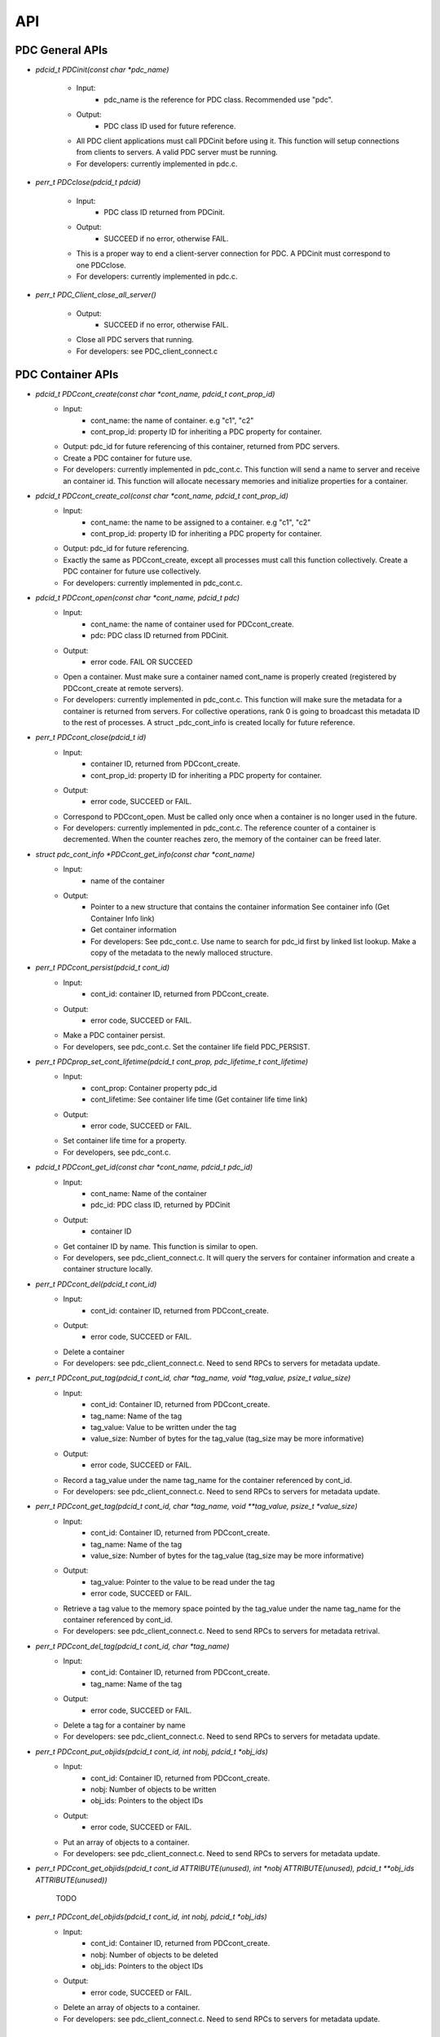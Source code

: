 ==================================
API
==================================

---------------------------
PDC General APIs
---------------------------

* `pdcid_t PDCinit(const char *pdc_name)`

	* Input:
		* pdc_name is the reference for PDC class. Recommended use "pdc".

	* Output:
		* PDC class ID used for future reference.

	* All PDC client applications must call PDCinit before using it. This function will setup connections from clients to servers. A valid PDC server must be running.
	* For developers: currently implemented in pdc.c.

* `perr_t PDCclose(pdcid_t pdcid)`

	* Input:
		* PDC class ID returned from PDCinit.

	* Output:
		* SUCCEED if no error, otherwise FAIL.

	* This is a proper way to end a client-server connection for PDC. A PDCinit must correspond to one PDCclose.
	* For developers: currently implemented in pdc.c.

* `perr_t PDC_Client_close_all_server()`

	* Output:
		* SUCCEED if no error, otherwise FAIL.

	* Close all PDC servers that running.
	* For developers: see PDC_client_connect.c


---------------------------
PDC Container APIs
---------------------------

* `pdcid_t PDCcont_create(const char *cont_name, pdcid_t cont_prop_id)`
	* Input:
		* cont_name: the name of container. e.g "c1", "c2"
		* cont_prop_id: property ID for inheriting a PDC property for container.
	* Output: pdc_id for future referencing of this container, returned from PDC servers.
	* Create a PDC container for future use.
	* For developers: currently implemented in pdc_cont.c. This function will send a name to server and receive an container id. This function will allocate necessary memories and initialize properties for a container.

* `pdcid_t PDCcont_create_col(const char *cont_name, pdcid_t cont_prop_id)`
	* Input:
		* cont_name: the name to be assigned to a container. e.g "c1", "c2"
		* cont_prop_id: property ID for inheriting a PDC property for container.
	* Output: pdc_id for future referencing.
	* Exactly the same as PDCcont_create, except all processes must call this function collectively. Create a PDC container for future use collectively.
	* For developers: currently implemented in pdc_cont.c.

* `pdcid_t PDCcont_open(const char *cont_name, pdcid_t pdc)`
	* Input:
		* cont_name: the name of container used for PDCcont_create.
		* pdc: PDC class ID returned from PDCinit.
	* Output: 
		* error code. FAIL OR SUCCEED
	* Open a container. Must make sure a container named cont_name is properly created (registered by PDCcont_create at remote servers).
	* For developers: currently implemented in pdc_cont.c. This function will make sure the metadata for a container is returned from servers. For collective operations, rank 0 is going to broadcast this metadata ID to the rest of processes. A struct _pdc_cont_info is created locally for future reference.

* `perr_t PDCcont_close(pdcid_t id)`
	* Input:
		* container ID, returned from PDCcont_create.
		* cont_prop_id: property ID for inheriting a PDC property for container.
	* Output: 
		* error code, SUCCEED or FAIL.

	* Correspond to PDCcont_open. Must be called only once when a container is no longer used in the future.
	* For developers: currently implemented in pdc_cont.c. The reference counter of a container is decremented. When the counter reaches zero, the memory of the container can be freed later.

* `struct pdc_cont_info *PDCcont_get_info(const char *cont_name)`
	* Input:
		* name of the container
	* Output: 
		* Pointer to a new structure that contains the container information See container info (Get Container Info link)
		* Get container information
		* For developers: See pdc_cont.c. Use name to search for pdc_id first by linked list lookup. Make a copy of the metadata to the newly malloced structure.

* `perr_t PDCcont_persist(pdcid_t cont_id)`
	* Input:
		* cont_id: container ID, returned from PDCcont_create.
	* Output: 
		* error code, SUCCEED or FAIL.

	* Make a PDC container persist.
	* For developers, see pdc_cont.c. Set the container life field PDC_PERSIST.

* `perr_t PDCprop_set_cont_lifetime(pdcid_t cont_prop, pdc_lifetime_t cont_lifetime)`
	* Input:
		* cont_prop: Container property pdc_id
		* cont_lifetime: See container life time (Get container life time link)
	* Output: 
		* error code, SUCCEED or FAIL.
	* Set container life time for a property.
	* For developers, see pdc_cont.c.

* `pdcid_t PDCcont_get_id(const char *cont_name, pdcid_t pdc_id)`
	* Input:
		* cont_name: Name of the container
		* pdc_id: PDC class ID, returned by PDCinit
	* Output: 
		* container ID
	* Get container ID by name. This function is similar to open.
	* For developers, see pdc_client_connect.c. It will query the servers for container information and create a container structure locally.

* `perr_t PDCcont_del(pdcid_t cont_id)`
	* Input:
		* cont_id: container ID, returned from PDCcont_create.
	* Output: 
		* error code, SUCCEED or FAIL.
	* Delete a container
	* For developers: see pdc_client_connect.c. Need to send RPCs to servers for metadata update.

* `perr_t PDCcont_put_tag(pdcid_t cont_id, char *tag_name, void *tag_value, psize_t value_size)`
	* Input:
		* cont_id: Container ID, returned from PDCcont_create.
		* tag_name: Name of the tag
		* tag_value: Value to be written under the tag
		* value_size: Number of bytes for the tag_value (tag_size may be more informative)
	* Output: 
		* error code, SUCCEED or FAIL.
	* Record a tag_value under the name tag_name for the container referenced by cont_id.
	* For developers: see pdc_client_connect.c. Need to send RPCs to servers for metadata update.

* `perr_t PDCcont_get_tag(pdcid_t cont_id, char *tag_name, void **tag_value, psize_t *value_size)`
	* Input:
		* cont_id: Container ID, returned from PDCcont_create.
		* tag_name: Name of the tag
		* value_size: Number of bytes for the tag_value (tag_size may be more informative)
	* Output: 
		* tag_value: Pointer to the value to be read under the tag
		* error code, SUCCEED or FAIL.
	* Retrieve a tag value to the memory space pointed by the tag_value under the name tag_name for the container referenced by cont_id.
	* For developers: see pdc_client_connect.c. Need to send RPCs to servers for metadata retrival.

* `perr_t PDCcont_del_tag(pdcid_t cont_id, char *tag_name)`
	* Input:
		* cont_id: Container ID, returned from PDCcont_create.
		* tag_name: Name of the tag
	* Output: 
		* error code, SUCCEED or FAIL.
	* Delete a tag for a container by name
	* For developers: see pdc_client_connect.c. Need to send RPCs to servers for metadata update.

* `perr_t PDCcont_put_objids(pdcid_t cont_id, int nobj, pdcid_t *obj_ids)`
	* Input:
		* cont_id: Container ID, returned from PDCcont_create.
		* nobj: Number of objects to be written
		* obj_ids: Pointers to the object IDs
	* Output: 
		* error code, SUCCEED or FAIL.
	* Put an array of objects to a container.
	* For developers: see pdc_client_connect.c. Need to send RPCs to servers for metadata update.

* `perr_t PDCcont_get_objids(pdcid_t cont_id ATTRIBUTE(unused), int *nobj ATTRIBUTE(unused), pdcid_t **obj_ids ATTRIBUTE(unused))`

	TODO

* `perr_t PDCcont_del_objids(pdcid_t cont_id, int nobj, pdcid_t *obj_ids)`
	* Input:
		* cont_id: Container ID, returned from PDCcont_create.
		* nobj: Number of objects to be deleted
		* obj_ids: Pointers to the object IDs
	* Output: 
		* error code, SUCCEED or FAIL.
	* Delete an array of objects to a container.
	* For developers: see pdc_client_connect.c. Need to send RPCs to servers for metadata update.


---------------------------
PDC Object APIs
---------------------------

* `pdcid_t PDCobj_create(pdcid_t cont_id, const char *obj_name, pdcid_t obj_prop_id)`
	* Input:
		* cont_id: Container ID, returned from PDCcont_create.
		* obj_name: Name of objects to be created
		* obj_prop_id: Property ID to be inherited from.
	* Output:
		* Local object ID
	* Create a PDC object.
	* For developers: see pdc_obj.c. This process need to send the name of the object to be created to the servers. Then it will receive an object ID. The object structure will inherit attributes from its container and input object properties.

* `PDCobj_create_mpi(pdcid_t cont_id, const char *obj_name, pdcid_t obj_prop_id, int rank_id, MPI_Comm comm)`
	* Input:
		* cont_id: Container ID, returned from PDCcont_create.
		* obj_name: Name of objects to be created
		* rank_id: Which rank ID the object is placed to
		* comm: MPI communicator for the rank_id
	* Output:
		* Local object ID
	* Create a PDC object at the rank_id in the communicator comm. This function is a colllective operation.
	* For developers: see pdc_mpi.c. If rank_id equals local process rank, then a local object is created. Otherwise we create a global object. The object metadata ID is broadcasted to all processes if a global object is created using MPI_Bcast.

* `pdcid_t PDCobj_open(const char *obj_name, pdcid_t pdc)`
	* Input:
		* obj_name: Name of objects to be created
		* pdc: PDC class ID, returned from PDCInit
	* Output:
		* Local object ID
	* Open a PDC ID created previously by name.
	* For developers: see pdc_obj.c. Need to communicate with servers for metadata of the object.

* `perr_t PDCobj_close(pdcid_t obj_id)`
	* Input:
		* obj_id: Local object ID to be closed.
	* Output:
		* error code, SUCCEED or FAIL.
	* Close an object. Must do this after open an object.
	* For developers: see pdc_obj.c. Dereference an object by reducing its reference counter.

* `struct pdc_obj_info *PDCobj_get_info(pdcid_t obj)`
	* Input:
		* obj_name: Local object ID
	* Output:
		*object information see object information (insert link to object information)
	* Get a pointer to a structure that describes the object metadata.
	* For developers: see pdc_obj.c. Pull out local object metadata by ID.

* `pdcid_t PDCobj_put_data(const char *obj_name, void *data, uint64_t size, pdcid_t cont_id)`
	* Input:
		* obj_name: Name of object
		* data: Pointer to data memory
		* size: Size of data
		* cont_id: Container ID of this object
	* Output:
		* Local object ID created locally with the input name
	* Write data to an object.
	* For developers: see pdc_client_connect.c. Nedd to send RPCs to servers for this request. (TODO: change return value to perr_t)

* `perr_t PDCobj_get_data(pdcid_t obj_id, void *data, uint64_t size)`
	* Input:
		* obj_id: Local object ID
		* size: Size of data
	* Output:
		* data: Pointer to data to be filled
		* error code, SUCCEED or FAIL.
	* Read data from an object.
	* For developers: see pdc_client_connect.c. Use PDC_obj_get_info to retrieve name. Then forward name to servers to fulfill requests.

* `perr_t PDCobj_del_data(pdcid_t obj_id)`
	* Input:
		* obj_id: Local object ID
	* Output:
		* error code, SUCCEED or FAIL.
	* Delete data from an object.
	* For developers: see pdc_client_connect.c. Use PDC_obj_get_info to retrieve name. Then forward name to servers to fulfill requests.

* `perr_t PDCobj_put_tag(pdcid_t obj_id, char *tag_name, void *tag_value, psize_t value_size)`
	* Input:
		* obj_id: Local object ID
		* tag_name: Name of the tag to be entered
		* tag_value: Value of the tag
		* value_size: Number of bytes for the tag_value
	* Output:
		* error code, SUCCEED or FAIL.
	* Set the tag value for a tag
	* For developers: see pdc_client_connect.c. Need to use PDC_add_kvtag to submit RPCs to the servers for metadata update.

* `perr_t PDCobj_get_tag(pdcid_t obj_id, char *tag_name, void **tag_value, psize_t *value_size)`
	* Input:
		* obj_id: Local object ID
		* tag_name: Name of the tag to be entered
	* Output:
		* tag_value: Value of the tag
		* value_size: Number of bytes for the tag_value
		* error code, SUCCEED or FAIL.
	* Get the tag value for a tag
	* For developers: see pdc_client_connect.c. Need to use PDC_get_kvtag to submit RPCs to the servers for metadata update.

* `perr_t PDCobj_del_tag(pdcid_t obj_id, char *tag_name)`
	* Input:
		* obj_id: Local object ID
		* tag_name: Name of the tag to be entered
	* Output:
		* error code, SUCCEED or FAIL.
	* Delete a tag.
	* For developers: see pdc_client_connect.c. Need to use PDCtag_delete to submit RPCs to the servers for metadata update.

---------------------------
PDC Region APIs
---------------------------


---------------------------
PDC Property APIs
---------------------------


---------------------------
PDC Query APIs
---------------------------

* `pdc_query_t *PDCquery_create(pdcid_t obj_id, pdc_query_op_t op, pdc_var_type_t type, void *value)`
	* Input:
		* obj_id: local PDC object ID
		* op: one of the followings, see PDC query operators (Insert PDC query operators link)
		* type: one of PDC basic types, see PDC basic types (Insert PDC basic types link)
		* value: constraint value
	* Output:
		* a new query structure, see PDC query structure (PDC query structure link)
	* Create a PDC query.
	* For developers, see pdc_query.c. The constraint field of the new query structure is filled with the input arguments. Need to search for the metadata ID using object ID.

* `void PDCquery_free(pdc_query_t *query)`
	* Input:
		* query: PDC query from PDCquery_create
	* Free a query structure.
	* For developers, see pdc_client_server_common.c.

* `void PDCquery_free_all(pdc_query_t *root)`
	* Input:
		* root: root of queries to be freed
	* Output:
		* error code, SUCCEED or FAIL.
	* Free all queries from a root.
	* For developers, see pdc_client_server_common.c. Recursively free left and right branches.

* `pdc_query_t *PDCquery_and(pdc_query_t *q1, pdc_query_t *q2)`
	* Input:
		* q1: First query
		* q2: Second query
	* Output:
		* A new query after and operator.
	* Perform the and operator on the two PDC queries.
	* For developers, see pdc_query.c

* `pdc_query_t *PDCquery_or(pdc_query_t *q1, pdc_query_t *q2)`
	* Input:
		* q1: First query
		* q2: Second query
	* Output:
		* A new query after or operator.
	* Perform the or operator on the two PDC queries.
	* For developers, see pdc_query.c

* `perr_t PDCquery_sel_region(pdc_query_t *query, struct pdc_region_info *obj_region)`
	* Input:
		* query: Query to select the region
		* obj_region: An object region
	* Output:
		* error code, SUCCEED or FAIL.
	* Select a region for a PDC query.
	* For developers, see pdc_query.c. Set the region pointer of the query structure to the obj_region pointer.

* `perr_t PDCquery_get_selection(pdc_query_t *query, pdc_selection_t *sel)`
	* Input:
		* query: Query to get the selection
	* Output:
		* sel: PDC selection defined as the following. This selection describes the query shape, see PDC selection structure (Insert link to PDC selection structure)
		* error code, SUCCEED or FAIL.
	* Get the selection information of a PDC query.
	* For developers, see pdc_query.c and PDC_send_data_query in pdc_client_connect.c. Copy the selection structure received from servers to the sel pointer.

* `perr_t PDCquery_get_nhits(pdc_query_t *query, uint64_t *n)`
	* Input:
		* query: Query to calculate the number of hits
	* Output:
		* n: number of hits
		* error code, SUCCEED or FAIL.
	* Get the number of hits for a PDC query
	* For developers, see pdc_query.c and PDC_send_data_query in pdc_client_connect.c. Copy the selection structure received from servers to the sel pointer.

* `perr_t PDCquery_get_data(pdcid_t obj_id, pdc_selection_t *sel, void *obj_data)`
	* Input:
		* obj_id: The object for query
		* sel: Selection of the query, query_id is inside it.
	* Output:
		* obj_data: Pointer to the data memory filled with query data.
	* Retrieve data from a PDC query for an object.
	* For developers, see pdc_query.c and PDC_Client_get_sel_data in pdc_client_connect.c.

* `perr_t PDCquery_get_histogram(pdcid_t obj_id)`
	* Input:
		* obj_id: The object for query
	* Output:
		* error code, SUCCEED or FAIL.
	* Retrieve histogram from a query for a PDC object.
	* For developers, see pdc_query.c. This is a local operation that does not really do anything.

* `void PDCselection_free(pdc_selection_t *sel)`
	* Input:
		* sel: Pointer to the selection to be freed.
	* Output:
		* None
	* Free a selection structure.
	* For developers, see pdc_client_connect.c. Free the coordinates.

* `void PDCquery_print(pdc_query_t *query)`
	* Input:
		* query: the query to be printed
	* Output:
		* None
	* Print the details of a PDC query structure.	
	* For developers, see pdc_client_server_common.c.

* `void PDCselection_print(pdc_selection_t *sel)`
	* Input:
		* sel: the PDC selection to be printed
	* Output:
		* None
	* Print the details of a PDC selection structure.	
	* For developers, see pdc_client_server_common.c.

---------------------------
PDC Histogram APIs
---------------------------

* `pdc_histogram_t *PDC_gen_hist(pdc_var_type_t dtype, uint64_t n, void *data)`
	* Input:
		* dtype: One of the PDC basic types see PDC basic types (Insert link to PDC basic types)
		* n: number of values with the basic types.
		* data: pointer to the data buffer.

	* Output:
		* a new PDC histogram structure (Insert link to PDC histogram structure)
	* Generate a PDC histogram from data. This can be used to optimize performance.
	* For developers, see pdc_hist_pkg.c

* `pdc_histogram_t *PDC_dup_hist(pdc_histogram_t *hist)`
	* Input:
		* hist: PDC histogram structure (Insert link to PDC histogram structure)

	* Output:
		* a copied PDC histogram structure (Insert link to PDC histogram structure)
	* For developers, see pdc_hist_pkg.c

* `pdc_histogram_t *PDC_merge_hist(int n, pdc_histogram_t **hists)`
	* Input:
		* hists: an array of PDC histogram structure to be merged (Insert link to PDC histogram structure)
	* Output: 
		* A merged PDC histogram structure (Insert link to PDC histogram structure)
	* Merge multiple PDC histograms into one
	* For developers, see pdc_hist_pkg.c

* `void PDC_free_hist(pdc_histogram_t *hist)`
	* Input: 
		* hist: the PDC histogram structure to be freed (Link to Histogram structure)
	* Output:
		* None
	* Delete a histogram
	* For developers, see pdc_hist_pkg.c, free structure's internal arrays.

* `void PDC_print_hist(pdc_histogram_t *hist)`
	* Input:
		* hist: the PDC histogram structure to be printed (Insert link to histogram structure)

	* Output:
		* None
	* Print a PDC histogram's information. The counter for every bin is displayed.
	* For developers, see pdc_hist_pkg.c.


---------------------------
PDC Data Types
---------------------------

---------------------------
Basic Types
---------------------------

.. code-block:: c

	typedef enum {
		PDC_UNKNOWN      = -1, /* error                                      */
	  	PDC_INT          = 0,  /* integer types                              */
	  	PDC_FLOAT        = 1,  /* floating-point types                       */
	  	PDC_DOUBLE       = 2,  /* double types                               */
	  	PDC_CHAR         = 3,  /* character types                            */
	  	PDC_COMPOUND     = 4,  /* compound types                             */
	  	PDC_ENUM         = 5,  /* enumeration types                          */
	  	PDC_ARRAY        = 6,  /* Array types                                */
	  	PDC_UINT         = 7,  /* unsigned integer types                     */
	  	PDC_INT64        = 8,  /* 64-bit integer types                       */
	  	PDC_UINT64       = 9,  /* 64-bit unsigned integer types              */
	  	PDC_INT16        = 10, 
	  	PDC_INT8         = 11,
	  	NCLASSES         = 12  /* this must be last                          */
	} pdc_var_type_t;


---------------------------
Histogram Structure
---------------------------

.. code-block:: c

	typedef struct pdc_histogram_t {
		pdc_var_type_t dtype;
	    int            nbin;
	    double         incr;
	    double        *range;
	    uint64_t      *bin;
	} pdc_histogram_t;


---------------------------
Container Information
---------------------------

.. code-block:: c

	struct pdc_cont_info {
		/*Inherited from property*/
	    char                   *name;
	    /*Registered using PDC_id_register */
	    pdcid_t                 local_id;
	    /* Need to register at server using function PDC_Client_create_cont_id */
	    uint64_t                meta_id;
	};



---------------------------
Container Life Time
---------------------------

.. code-block:: c

	typedef enum {
		PDC_PERSIST,
		PDC_TRANSIENT
	} pdc_lifetime_t;



---------------------------
Object Property Public
---------------------------

.. code-block:: c

	struct pdc_obj_prop *obj_prop_pub {
	    /* This ID is the one returned from PDC_id_register . This is a property ID*/
	    pdcid_t           obj_prop_id;
	    /* object dimensions */
	    size_t            ndim;
	    uint64_t         *dims;
	    pdc_var_type_t    type;
	};


---------------------------
Object Property
---------------------------

.. code-block:: c

	struct _pdc_obj_prop {
		/* Suffix _pub probably means public attributes to be accessed. */
	    struct pdc_obj_prop *obj_prop_pub {
	        /* This ID is the one returned from PDC_id_register . This is a property ID*/
	        pdcid_t           obj_prop_id;
	        /* object dimensions */
	        size_t            ndim;
	        uint64_t         *dims;
	        pdc_var_type_t    type;
	    };
	    /* This ID is returned from PDC_find_id with an input of ID returned from PDC init. 
	     * This is true for both object and container. 
	     * I think it is referencing the global PDC engine through its ID (or name). */
	    struct _pdc_class   *pdc{
	        char        *name;
	        pdcid_t     local_id;
	    };
	    /* The following are created with NULL values in the PDC_obj_create function. */
	    uint32_t             user_id;
	    char                *app_name;
	    uint32_t             time_step;
	    char                *data_loc;
	    char                *tags;
	    void                *buf;
	    pdc_kvtag_t         *kvtag;

	    /* The following have been added to support of PDC analysis and transforms.
	       Will add meanings to them later, they are not critical. */
	    size_t            type_extent;
	    uint64_t          locus;
	    uint32_t          data_state;
	    struct _pdc_transform_state transform_prop{
	        _pdc_major_type_t storage_order;
	        pdc_var_type_t    dtype;
	        size_t            ndim;
	        uint64_t          dims[4];
	        int               meta_index; /* transform to this state */
	    };
	};



---------------------------
Object Information
---------------------------

.. code-block:: c

	struct pdc_obj_info  {
		/* Directly coped from user argument at object creation. */
	    char                   *name;
	    /* 0 for location = PDC_OBJ_LOAL. 
	     * When PDC_OBJ_GLOBAL = 1, use PDC_Client_send_name_recv_id to retrieve ID. */
	    pdcid_t                 meta_id;
	    /* Registered using PDC_id_register */
	    pdcid_t                 local_id;
	    /* Set to 0 at creation time. *
	    int                     server_id;
	    /* Object property. Directly copy from user argument at object creation. */
	    struct pdc_obj_prop    *obj_pt;
	};



---------------------------
Object Structure
---------------------------

.. code-block:: c

	struct _pdc_obj_info {
	    /* Public properties */
	    struct pdc_obj_info    *obj_info_pub {
	    	/* Directly copied from user argument at object creation. */
	        char                   *name;
	        /* 0 for location = PDC_OBJ_LOAL. 
	        * When PDC_OBJ_GLOBAL = 1, use PDC_Client_send_name_recv_id to retrieve ID. */
	        pdcid_t                 meta_id;
	        /* Registered using PDC_id_register */
	        pdcid_t                 local_id;
	        /* Set to 0 at creation time. *
	        int                     server_id;
	        /* Object property. Directly copy from user argument at object creation. */
	        struct pdc_obj_prop    *obj_pt;
	    };
	    /* Argument passed to obj create*/
	    _pdc_obj_location_t     location enum {
	        /* Either local or global */
	        PDC_OBJ_GLOBAL,
	        PDC_OBJ_LOCAL
	    }
	    /* May be used or not used depending on which creation function called. */
	    void                   *metadata;
	    /* The container pointer this object sits in. Copied*/
	    struct _pdc_cont_info  *cont;
	    /* Pointer to object property. Copied*/
	    struct _pdc_obj_prop   *obj_pt;
	    /* Linked list for region, initialized with NULL at create time.*/
	    struct region_map_list *region_list_head {
	        pdcid_t                orig_reg_id;
	        pdcid_t                des_obj_id;
	        pdcid_t                des_reg_id;
	        /* Double linked list usage*/
	        struct region_map_list *prev;
	        struct region_map_list *next;
	    };
	};


---------------------------
Region Information
---------------------------

.. code-block:: c

	struct pdc_region_info {
		pdcid_t               local_id;
		struct _pdc_obj_info *obj;
		size_t                ndim;
		uint64_t             *offset;
		uint64_t             *size;
		bool                  mapping;
		int                   registered_op;
		void                 *buf;
	};



---------------------------
Access Type
---------------------------

.. code-block:: c

	typedef enum { PDC_NA=0, PDC_READ=1, PDC_WRITE=2 }


---------------------------
Query Operators
---------------------------

.. code-block:: c

	typedef enum { 
	    PDC_OP_NONE = 0, 
	    PDC_GT      = 1, 
	    PDC_LT      = 2, 
	    PDC_GTE     = 3, 
	    PDC_LTE     = 4, 
	    PDC_EQ      = 5
	} pdc_query_op_t;


---------------------------
Query Structures
---------------------------

.. code-block:: c

	typedef struct pdc_query_t {
	    pdc_query_constraint_t *constraint{
		    pdcid_t            obj_id;
		    pdc_query_op_t     op;
		    pdc_var_type_t     type;
		    double             value;   // Use it as a generic 64bit value
		    pdc_histogram_t    *hist;

		    int                is_range;
		    pdc_query_op_t     op2;
		    double             value2;

		    void               *storage_region_list_head;
		    pdcid_t            origin_server;
		    int                n_sent;
		    int                n_recv;
	}
	    struct pdc_query_t     *left;
	    struct pdc_query_t     *right;
	    pdc_query_combine_op_t  combine_op;
	    struct pdc_region_info *region;             // used only on client
	    void                   *region_constraint;  // used only on server
	    pdc_selection_t        *sel;
	} pdc_query_t;



---------------------------
Selection Structure
---------------------------

.. code-block:: c

	typedef struct pdcquery_selection_t {
    	pdcid_t  query_id;
    	size_t   ndim;
    	uint64_t nhits;
    	uint64_t *coords;
    	uint64_t coords_alloc;
	} pdc_selection_t;


---------------------------
Developers Notes
---------------------------

* This note is for developers. It helps developers to understand the code structure of PDC code as fast as possible.
* PDC internal data structure

	* Linkedlist
		* Linkedlist is an important data structure for managing PDC IDs.
		* Overall. An PDC instance after PDC_Init() has a global variable pdc_id_list_g. See pdc_interface.h

		.. code-block:: c

			struct PDC_id_type {
    			PDC_free_t                  free_func;         /* Free function for object's of this type    */
    			PDC_type_t                  type_id;           /* Class ID for the type                      */
				//    const                     PDCID_class_t *cls;/* Pointer to ID class                        */
    			unsigned                    init_count;        /* # of times this type has been initialized  */
    			unsigned                    id_count;          /* Current number of IDs held                 */
    			pdcid_t                     nextid;            /* ID to use for the next atom                */
    			DC_LIST_HEAD(_pdc_id_info)  ids;               /* Head of list of IDs                        */
			};

			struct pdc_id_list {
    			struct PDC_id_type *PDC_id_type_list_g[PDC_MAX_NUM_TYPES];
			};
			struct pdc_id_list *pdc_id_list_g;

		* pdc_id_list_g is an array that stores the head of linked list for each types.
		* The _pdc_id_info is defined as the followng in pdc_id_pkg.h.

		.. code-block:: c

			struct _pdc_id_info {
    			pdcid_t             id;             /* ID for this info                 */
    			hg_atomic_int32_t   count;          /* ref. count for this atom         */
    			void                *obj_ptr;       /* pointer associated with the atom */
    			PDC_LIST_ENTRY(_pdc_id_info) entry;
			};

		* obj_ptr is the pointer to the item the ID refers to.
		* See pdc_linkedlist.h for implementations of search, insert, remove etc. operations

	* ID
		* ID is important for managing different data structures in PDC.
		* e.g Creating objects or containers will return IDs for them

	* pdcid_t PDC_id_register(PDC_type_t type, void *object)
		* This function maintains a linked list. Entries of the linked list is going to be the pointers to the objects. Every time we create an object ID for object using some magics. Then the linked list entry is going to be put to the beginning of the linked list.
		* type: One of the followings

		.. code-block:: c

			typedef enum {
  				PDC_BADID        = -1,  /* invalid Type                                */
  				PDC_CLASS        = 1,   /* type ID for PDC                             */
  				PDC_CONT_PROP    = 2,   /* type ID for container property              */
  				PDC_OBJ_PROP     = 3,   /* type ID for object property                 */
  				PDC_CONT         = 4,   /* type ID for container                       */
  				PDC_OBJ          = 5,   /* type ID for object                          */
  				PDC_REGION       = 6,   /* type ID for region                          */
  				PDC_NTYPES       = 7    /* number of library types, MUST BE LAST!      */
			} PDC_type_t;

		* Object: Pointer to the class instance created (bad naming, not necessarily a PDC object).


	* struct _pdc_id_info *PDC_find_id(pdcid_t idid);
		* Use ID to get struct _pdc_id_info. For most of the times, we want to locate the object pointer inside the structure. This is linear search in the linked list.
		* idid: ID you want to search.

* PDC core classes.

	* Property
		* Property in PDC serves as hint and metadata storage purposes.
		* Different types of object has different classes (struct) of properties.
		* See pdc_prop.c, pdc_prop.h and pdc_prop_pkg.h for details.
	* Container
		* Container property

		.. code-block:: c

			struct _pdc_cont_prop {
    			/* This class ID is returned from PDC_find_id with an input of ID returned from PDC init. This is true for both object and container. 
     			*I think it is referencing the global PDC engine through its ID (or name). */
   				struct _pdc_class *pdc{
       				/* PDC class instance name*/
       				char        *name;
       				/* PDC class instance ID. For most of the times, we only have 1 PDC class instance. This is like a global variable everywhere.*/
       				pdcid_t     local_id;
    			};
    			/* This ID is the one returned from PDC_id_register . This is a property ID type. 
     			 * Some kind of hashing algorithm is used to generate it at property create time*/
    			 pdcid_t           cont_prop_id;
    			/* Not very important */          pdc_lifetime_t    cont_life;
			};

		* Container structure (pdc_cont_pkg.h and pdc_cont.h)

		.. code-block:: c

			struct _pdc_cont_info {
    			struct pdc_cont_info    *cont_info_pub {
        			/*Inherited from property*/
        			char                   *name;
        			/*Registered using PDC_id_register */
        			pdcid_t                 local_id;
        			/* Need to register at server using function PDC_Client_create_cont_id */
        			uint64_t                meta_id;
    			};
    			/* Pointer to container property.
     			* This struct is copied at create time.*/
    			struct _pdc_cont_prop   *cont_pt;
			};


	* Object

		* Object property See `Object Property   <file:///Users/kenneth/Documents/Berkeley%20Lab/pdc/docs/build/html/pdcapis.html#object-property>`_
		* Object structure (pdc_obj_pkg.h and pdc_obj.h) See `Object Structure   <file:///Users/kenneth/Documents/Berkeley%20Lab/pdc/docs/build/html/pdcapis.html#object-structure>`_

